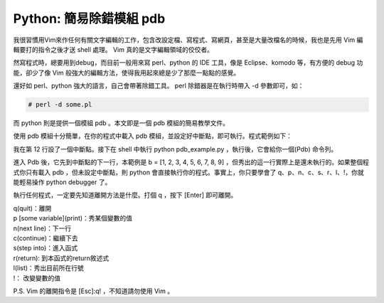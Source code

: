 Python: 簡易除錯模組 pdb
================================================================================

我很習慣用Vim來作任何有關文字編輯的工作，包含改設定檔、寫程式、寫網頁，\
甚至是大量改檔名的時候，我也是先用 Vim 編輯要打的指令之後才送 shell 處理。 Vim 真的是文字編輯領域的佼佼者。

.. more::

然寫程式時，總要用到debug，而目前一般用來寫 perl、python 的 IDE 工具，像是 Eclipse、komodo 等，\
有方便的 debug 功能，卻少了像 Vim 般強大的編輯方法，使得我用起來總是少了那麼一點點的感覺。

還好如 perl、python 強大的語言，自己會帶著除錯工具。 perl 除錯器是在執行時帶入 -d 參數即可，如：

.. code-block:: sh

    # perl -d some.pl

而 python 則是提供一個模組 pdb 。本文即是一個 pdb 模組的簡易教學文件。

使用 pdb 模組十分簡單，在你的程式中載入 pdb 模組，並設定好中斷點，即可執行。程式範例如下：

.. code-block:: python
    :linenos:

    #!/usr/bin/python
    #本檔名為 pdb_example.py

    import pdb #載入pdb模組
    def complex_sum(x1, x2):
        print 'do something 1'
        value1 = 1 * x1
        value2 = 1 * x2
        return value1 + value2

    a = [0, 1, 2, 3, 4, 5, 6, 7, 8]
    pdb.set_trace() #中斷點
    b = [1, 2, 3, 4, 5, 6, 7, 8, 9]

    for i in a:
        for j in b:
            print complex_sum(i, j)

我在第 12 行設了一個中斷點。接下在 shell 中執行 python pdb_example.py ，執行後，它會給你一個(Pdb) 命令列。

進入 Pdb 後，它先到中斷點的下一行，本範例是 b = [1, 2, 3, 4, 5, 6, 7, 8, 9] ，\
但秀出的這一行實際上是還未執行的。如果整個程式你只有載入 pdb ，但未設定中斷點，\
則 python 會直接執行你的程式。事實上，你只要學會了 q、p、n、c、s、r、l、!，\
你就能輕易操作 python debugger 了。

執行任何程式，一定要先知道離開方法是什麼。打個 q ，按下 [Enter] 即可離開。\

| q(quit)：離開
| p [some variable](print)：秀某個變數的值
| n(next line)：下一行
| c(continue)：繼續下去
| s(step into)：進入函式
| r(return): 到本函式的return敘述式
| l(list)：秀出目前所在行號
| !： 改變變數的值

P.S. Vim 的離開指令是 [Esc]:q! ，不知道請勿使用 Vim 。

.. author:: default
.. categories:: chinese
.. tags:: python, pdb
.. comments::